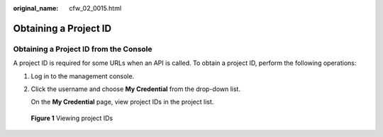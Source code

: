:original_name: cfw_02_0015.html

.. _cfw_02_0015:

Obtaining a Project ID
======================

Obtaining a Project ID from the Console
---------------------------------------

A project ID is required for some URLs when an API is called. To obtain a project ID, perform the following operations:

#. Log in to the management console.

#. Click the username and choose **My Credential** from the drop-down list.

   On the **My Credential** page, view project IDs in the project list.


.. figure:: /_static/images/en-us_image_0218728478.jpg
   :alt: **Figure 1** Viewing project IDs

   **Figure 1** Viewing project IDs
